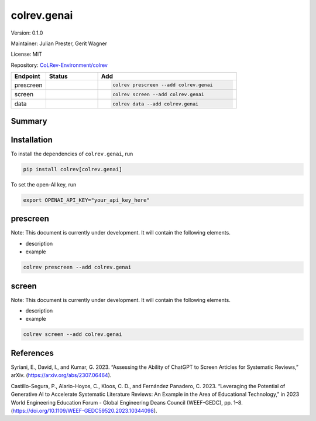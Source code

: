 .. |EXPERIMENTAL| image:: https://img.shields.io/badge/status-experimental-blue
   :height: 14pt
   :target: https://colrev-environment.github.io/colrev/dev_docs/dev_status.html
.. |MATURING| image:: https://img.shields.io/badge/status-maturing-yellowgreen
   :height: 14pt
   :target: https://colrev-environment.github.io/colrev/dev_docs/dev_status.html
.. |STABLE| image:: https://img.shields.io/badge/status-stable-brightgreen
   :height: 14pt
   :target: https://colrev-environment.github.io/colrev/dev_docs/dev_status.html
.. |VERSION| image:: /_static/svg/iconmonstr-product-10.svg
   :width: 15
   :alt: Version
.. |GIT_REPO| image:: /_static/svg/iconmonstr-code-fork-1.svg
   :width: 15
   :alt: Git repository
.. |LICENSE| image:: /_static/svg/iconmonstr-copyright-2.svg
   :width: 15
   :alt: Licencse
.. |MAINTAINER| image:: /_static/svg/iconmonstr-user-29.svg
   :width: 20
   :alt: Maintainer
.. |DOCUMENTATION| image:: /_static/svg/iconmonstr-book-17.svg
   :width: 15
   :alt: Documentation
colrev.genai
============

|VERSION| Version: 0.1.0

|MAINTAINER| Maintainer: Julian Prester, Gerit Wagner

|LICENSE| License: MIT

|GIT_REPO| Repository: `CoLRev-Environment/colrev <https://github.com/CoLRev-Environment/colrev/tree/main/colrev/packages/genai>`_

.. list-table::
   :header-rows: 1
   :widths: 20 30 80

   * - Endpoint
     - Status
     - Add
   * - prescreen
     - |EXPERIMENTAL|
     - .. code-block::


         colrev prescreen --add colrev.genai

   * - screen
     - |EXPERIMENTAL|
     - .. code-block::


         colrev screen --add colrev.genai

   * - data
     - |EXPERIMENTAL|
     - .. code-block::


         colrev data --add colrev.genai


Summary
-------

Installation
------------

To install the dependencies of ``colrev.genai``\ , run

.. code-block::

   pip install colrev[colrev.genai]

To set the open-AI key, run

.. code-block::

   export OPENAI_API_KEY="your_api_key_here"

prescreen
---------

Note: This document is currently under development. It will contain the following elements.


* description
* example

.. code-block::

   colrev prescreen --add colrev.genai

screen
------

Note: This document is currently under development. It will contain the following elements.


* description
* example

.. code-block::

   colrev screen --add colrev.genai

References
----------

Syriani, E., David, I., and Kumar, G. 2023. “Assessing the Ability of ChatGPT to Screen Articles for Systematic Reviews,” arXiv. (https://arxiv.org/abs/2307.06464).

Castillo-Segura, P., Alario-Hoyos, C., Kloos, C. D., and Fernández Panadero, C. 2023. “Leveraging the Potential of Generative AI to Accelerate Systematic Literature Reviews: An Example in the Area of Educational Technology,” in 2023 World Engineering Education Forum - Global Engineering Deans Council (WEEF-GEDC), pp. 1–8. (https://doi.org/10.1109/WEEF-GEDC59520.2023.10344098).

